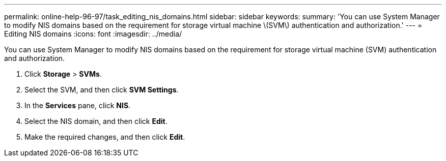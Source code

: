 ---
permalink: online-help-96-97/task_editing_nis_domains.html
sidebar: sidebar
keywords: 
summary: 'You can use System Manager to modify NIS domains based on the requirement for storage virtual machine \(SVM\) authentication and authorization.'
---
= Editing NIS domains
:icons: font
:imagesdir: ../media/

[.lead]
You can use System Manager to modify NIS domains based on the requirement for storage virtual machine (SVM) authentication and authorization.

. Click *Storage* > *SVMs*.
. Select the SVM, and then click *SVM Settings*.
. In the *Services* pane, click *NIS*.
. Select the NIS domain, and then click *Edit*.
. Make the required changes, and then click *Edit*.
